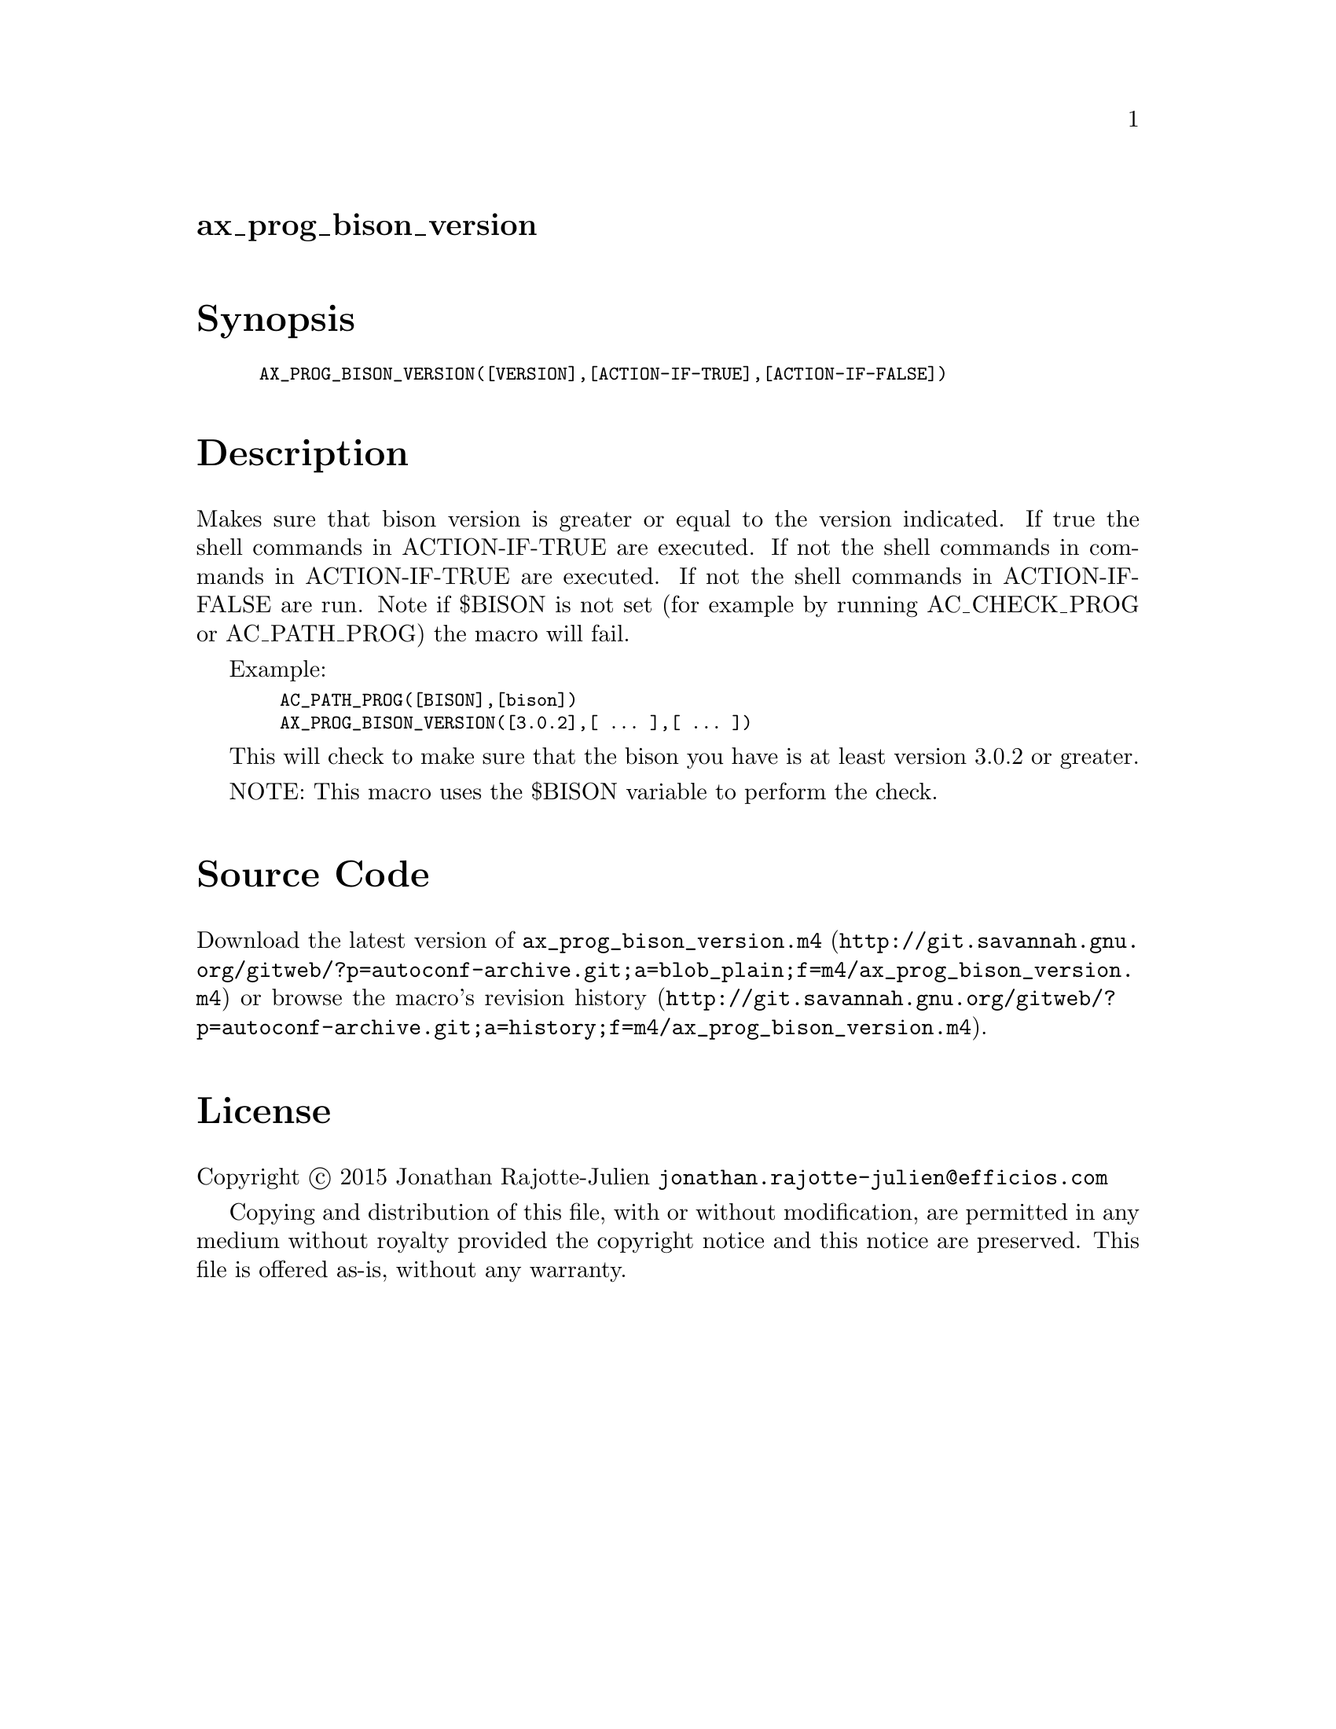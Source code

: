 @node ax_prog_bison_version
@unnumberedsec ax_prog_bison_version

@majorheading Synopsis

@smallexample
AX_PROG_BISON_VERSION([VERSION],[ACTION-IF-TRUE],[ACTION-IF-FALSE])
@end smallexample

@majorheading Description

Makes sure that bison version is greater or equal to the version
indicated. If true the shell commands in ACTION-IF-TRUE are executed. If
not the shell commands in commands in ACTION-IF-TRUE are executed. If
not the shell commands in ACTION-IF-FALSE are run. Note if $BISON is not
set (for example by running AC_CHECK_PROG or AC_PATH_PROG) the macro
will fail.

Example:

@smallexample
  AC_PATH_PROG([BISON],[bison])
  AX_PROG_BISON_VERSION([3.0.2],[ ... ],[ ... ])
@end smallexample

This will check to make sure that the bison you have is at least version
3.0.2 or greater.

NOTE: This macro uses the $BISON variable to perform the check.

@majorheading Source Code

Download the
@uref{http://git.savannah.gnu.org/gitweb/?p=autoconf-archive.git;a=blob_plain;f=m4/ax_prog_bison_version.m4,latest
version of @file{ax_prog_bison_version.m4}} or browse
@uref{http://git.savannah.gnu.org/gitweb/?p=autoconf-archive.git;a=history;f=m4/ax_prog_bison_version.m4,the
macro's revision history}.

@majorheading License

@w{Copyright @copyright{} 2015 Jonathan Rajotte-Julien @email{jonathan.rajotte-julien@@efficios.com}}

Copying and distribution of this file, with or without modification, are
permitted in any medium without royalty provided the copyright notice
and this notice are preserved. This file is offered as-is, without any
warranty.
